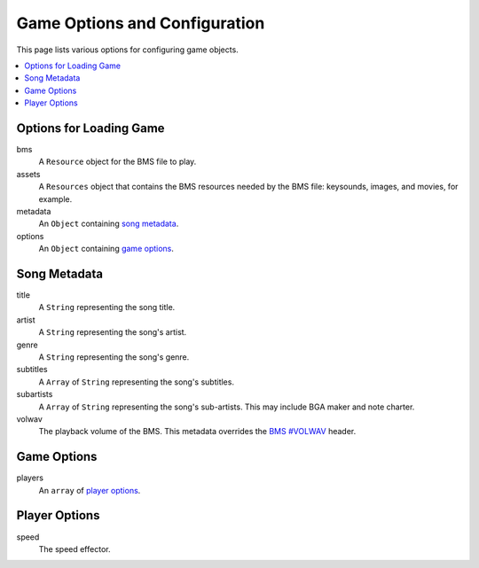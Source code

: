 
Game Options and Configuration
==============================

This page lists various options for configuring game objects.

.. contents::
   :local:

Options for Loading Game
------------------------

bms
  A ``Resource`` object for the BMS file to play.
assets
  A ``Resources`` object that contains the BMS resources needed by the BMS file:
  keysounds, images, and movies, for example.
metadata
  An ``Object`` containing `song metadata`_.
options
  An ``Object`` containing `game options`_.


Song Metadata
-------------

title
  A ``String`` representing the song title.
artist
  A ``String`` representing the song's artist.
genre
  A ``String`` representing the song's genre.
subtitles
  A ``Array`` of ``String`` representing the song's subtitles.
subartists
  A ``Array`` of ``String`` representing the song's sub-artists.
  This may include BGA maker and note charter.
volwav
  The playback volume of the BMS.
  This metadata overrides the `BMS #VOLWAV`_ header.

.. _BMS #VOLWAV: http://hitkey.nekokan.dyndns.info/cmds.htm#VOLWAV



Game Options
------------

players
  An ``array`` of `player options`_.


Player Options
--------------

speed
  The speed effector.





